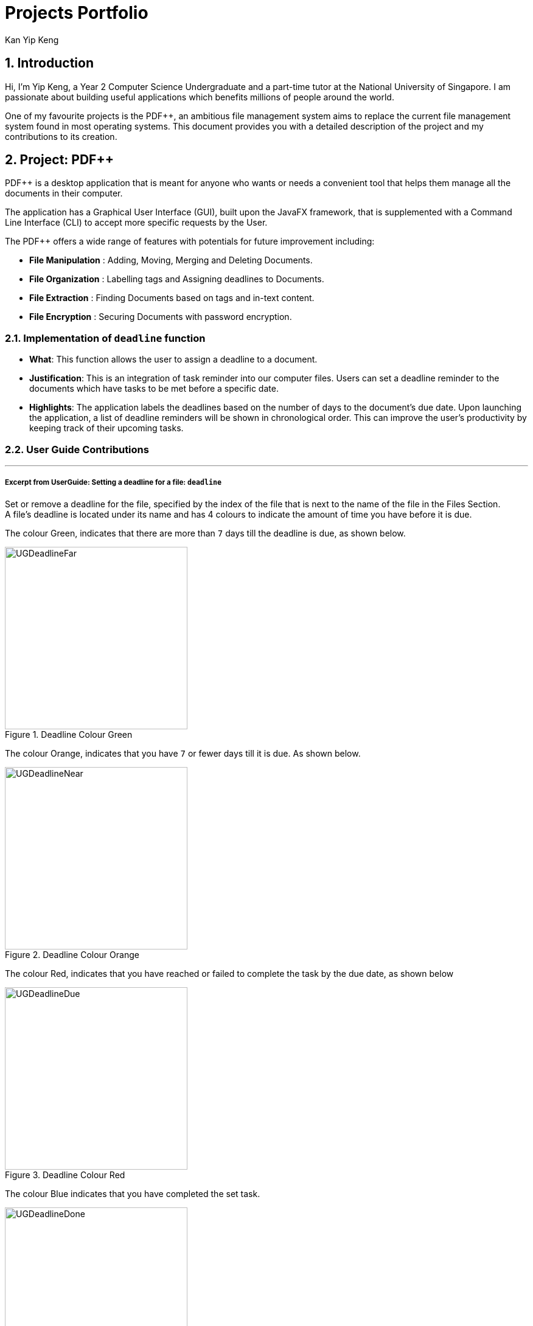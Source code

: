 :imagesdir: ../images
:stylesDir: ../stylesheets
:numbered:
:chapter-label:
= Projects Portfolio
Kan Yip Keng
ifdef::backend-pdf[:notitle:]

ifdef::backend-pdf[]
[discrete]
= Kan Yip Keng's Projects Portfolio
endif::[]

== Introduction

Hi, I'm Yip Keng, a Year 2 Computer Science Undergraduate and a part-time tutor at the National University of Singapore.
I am passionate about building useful applications which benefits millions of people around the world.

One of my favourite projects is the PDF++, an ambitious file management system aims to replace the
current file management system found in most operating systems. This document provides you with a detailed description of
the project and my contributions to its creation.

== Project: PDF++

PDF++ is a desktop application that is meant for anyone who wants or needs a convenient tool that helps them manage all the documents in their computer.

The application has a Graphical User Interface (GUI), built upon the JavaFX framework, that is supplemented with a Command Line Interface (CLI)
to accept more specific requests by the User.

The PDF++ offers a wide range of features with potentials for future improvement including:

- *File Manipulation* : Adding, Moving, Merging and Deleting Documents.
- *File Organization* : Labelling tags and Assigning deadlines to Documents.
- *File Extraction* : Finding Documents based on tags and in-text content.
- *File Encryption* : Securing Documents with password encryption.

===  Implementation of `deadline` function

** *What*: This function allows the user to assign a deadline to a document.
** *Justification*: This is an integration of task reminder into our computer files.
Users can set a deadline reminder to the documents which have tasks to be met before
a specific date.
** *Highlights*: The application labels the deadlines based on the number of days to
the document's due date. Upon launching the application, a list of deadline reminders
will be shown in chronological order. This can improve the user's productivity by keeping
track of their upcoming tasks.

<<<

=== User Guide Contributions
'''
===== Excerpt from UserGuide: Setting a deadline for a file: `deadline`

Set or remove a deadline for the file, specified by the index of the file that is next to the name of the file in the Files Section. +
A file's deadline is located under its name and has 4 colours to indicate the amount of time you have before it is due. +

The colour Green, indicates that there are more than `7` days till the deadline is due, as shown below. +

.Deadline Colour Green
image::UGDeadlineFar.png[width="300"]

The colour Orange, indicates that you have `7` or fewer days till it is due. As shown below. +

.Deadline Colour Orange
image::UGDeadlineNear.png[width="300"]

The colour Red, indicates that you have reached or failed to complete the task by the due date, as shown below +

.Deadline Colour Red
image::UGDeadlineDue.png[width="300"]

The colour Blue indicates that you have completed the set task. +

.Deadline Colour Blue
image::UGDeadlineDone.png[width='300']

All deadlines are also displayed in the Deadlines section of the application. +

<<<

[.big]#Format: `deadline INDEX date/DATE` [To Set a Deadline]# +
[.big]#Format: `deadline INDEX done` [To Complete a Deadline]# +
[.big]#Format: `deadline INDEX remove` [To remove a Deadline]# +

* `INDEX` refers to the index of the file that you wish to edit.
* `DATE` to the deadline you wish to assign the file.
* `done` is the prefix that tells the application that you have completed the deadline.
* `remove` is the prefix that tells the application that you wish to remove the deadline.

Examples:

* `deadline 1 date/20-02-2019` +
* `deadline 1 done` +
* `deadline 1 remove` +

[WARNING]
The date must be in the format of dd-mm-yyyy.
'''

=== Developer Guide Contributions
'''
===== Excerpt From Developer Guide: Deadline feature
===== Current Implementation
The `deadline` feature is facilitated by both *Deadline*, *DeadlineCommand* and *DeadlineCommandParser*
This feature allows you to set or remove deadlines of the file specified by you from PDF++.
The deadlines will be recorded and displayed both in the list of files as well as in the information panel
for each individual file.

The implementation of the *Deadline* model can be represented in the following class diagram:

.Deadline Class Diagram
image::DeadlineClassDiagram.png[width="200"]

A *Deadline* model has a https://docs.oracle.com/javase/8/docs/api/java/time/LocalDate.html[_Java.time.LocalDate_]
`date` attribute and a `boolean isDone`. The `date` is the date for the deadline assigned to the file, the `isDone` attribute
evaluates to `true` if the deadline is set to be done, `false` if it is not done.

The implementation of the *DeadlineCommand* execution can be summarised in the following activity diagram:

.Deadline Command Activity Diagram
image::DeadlineCommandActivityDiagram.png[width="600"]

. The provided index is checked to be valid i.e. referring to a specific Pdf in the PdfBook.
.. If the index is invalid, a *CommandException* will be thrown and the execution will be ended.
. The required Pdf is retrieved from the PdfBook based on the index.
. A duplicate Pdf of the required Pdf is created.
. For cases of assigning a new deadline,
.. The duplicate Pdf is assigned with new deadline attributes.
. For cases of setting an existing deadline as done or removed,
.. The existing deadline from the retrieved Pdf is tested to be a valid deadline.
... If the existing deadline is a valid deadline, the duplicate Pdf is assigned with new deadline attributes.
... If the existing deadline is not a valid deadline, a *CommandException* will be thrown and the execution will be ended.
. The duplicate Pdf with new deadline attributes is recorded in the Model and the changes are committed.
. *CommandResult* is returned upon successful execution.

This sequence diagram demonstrates the interactions involved from start of *DeadlineCommandParser* to end of *DeadlineCommand* execution:

.Interactions Inside the Logic Component for the `deadline 1 done` Command
image::DeadlineCommandSequenceDiagram.png[width="600"]

[TIP]
After a deadline has been added to the PDF file specified, the date will be color-coded according to days
remaining from the current day until the deadline date.

===== Considerations

There are some discrepancy for the representation of a file without a deadline in the Jackson adapted storage and the Pdf book model.
In the Pdf book model, files without a deadline will be assigned with the default deadline whereas the date is set to
https://docs.oracle.com/javase/8/docs/api/java/time/LocalDate.html[_LocalDate.MIN_].
In the Jackson adapted storage, we simply set the deadline attribute of a file without a deadline as empty.
In our previous implementation, we used to assign the default date LocalDate.MIN to the deadline attribute in the Jackson adapted Storage
as well, however this might confuse the users if they read the _pdfplusplus.json_ and find out the non-existence deadline.
Besides, this implementation also makes the displaying process of deadlines through the UI tedious.

In order to comply with the two distinct representation of deadline model, we implemented a default deadline `toString` method that
prints the Pdf book model version, and a modified `toJsonString` that prints the Jackson adapted storage version of deadline.

===== Future Implementation

Our current color-coded deadlines are predefined based on the due date from the current date. Suggested improvement for this area
would be providing user-defined color-codes for enhanced user experience.

'''
=== Summary of Minor Contributions

* Refactored project from an existing project https://github.com/nus-cs2103-AY1819S2/addressbook-level4/[AddressBook Level-4] to our current application
link:https://github.com/CS2103-AY1819S2-T12-4/main/pull/307[#307]
* Implemented the `sort` Command for both *name* and *deadline* mode. link:https://github.com/CS2103-AY1819S2-T12-4/main/pull/166[#166]
* Implemented the `tag` Command. link:https://github.com/CS2103-AY1819S2-T12-4/main/pull/175[#175]
* Reported bugs and fixes to the relevant issues link:https://github.com/CS2103-AY1819S2-T12-4/main/issues/287[#287]
* Updated UI user feedback message for better user experience link:https://github.com/CS2103-AY1819S2-T12-4/main/pull/296[#296]
* Other minor contributions to autotests and the source code
